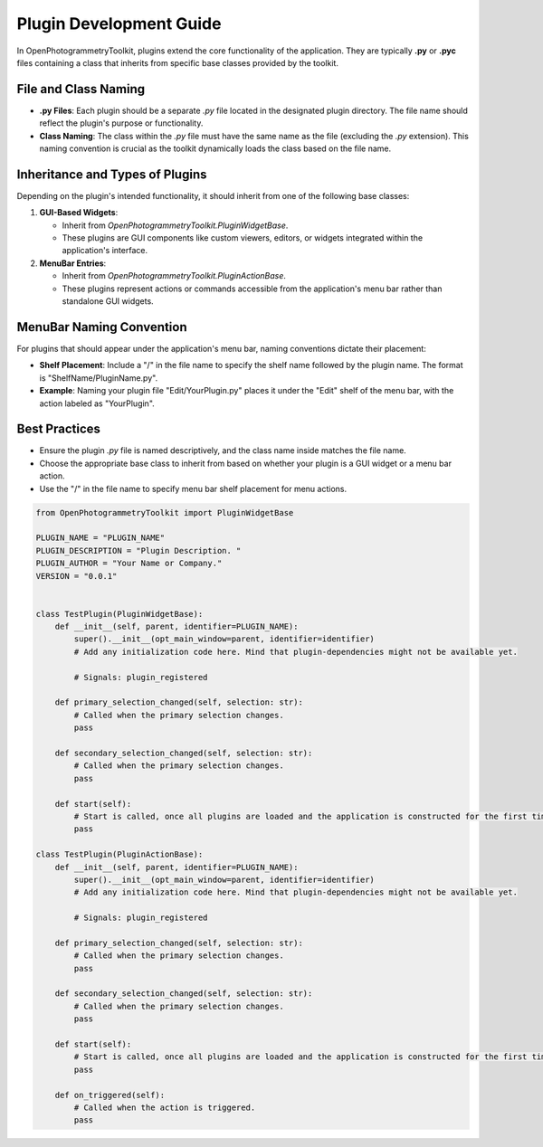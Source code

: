 Plugin Development Guide
========================

In OpenPhotogrammetryToolkit, plugins extend the core functionality of the application. They are typically **.py** or **.pyc** files containing a class that inherits from specific base classes provided by the toolkit.

File and Class Naming
---------------------

- **.py Files**: Each plugin should be a separate `.py` file located in the designated plugin directory. The file name should reflect the plugin's purpose or functionality.

- **Class Naming**: The class within the `.py` file must have the same name as the file (excluding the `.py` extension). This naming convention is crucial as the toolkit dynamically loads the class based on the file name.

Inheritance and Types of Plugins
--------------------------------

Depending on the plugin's intended functionality, it should inherit from one of the following base classes:

1. **GUI-Based Widgets**:

   - Inherit from `OpenPhotogrammetryToolkit.PluginWidgetBase`.
   - These plugins are GUI components like custom viewers, editors, or widgets integrated within the application's interface.

2. **MenuBar Entries**:

   - Inherit from `OpenPhotogrammetryToolkit.PluginActionBase`.
   - These plugins represent actions or commands accessible from the application's menu bar rather than standalone GUI widgets.

MenuBar Naming Convention
-------------------------

For plugins that should appear under the application's menu bar, naming conventions dictate their placement:

- **Shelf Placement**: Include a "/" in the file name to specify the shelf name followed by the plugin name. The format is "ShelfName/PluginName.py".

- **Example**: Naming your plugin file "Edit/YourPlugin.py" places it under the "Edit" shelf of the menu bar, with the action labeled as "YourPlugin".

Best Practices
--------------

- Ensure the plugin `.py` file is named descriptively, and the class name inside matches the file name.
- Choose the appropriate base class to inherit from based on whether your plugin is a GUI widget or a menu bar action.
- Use the "/" in the file name to specify menu bar shelf placement for menu actions.

.. code-block:: python

    from OpenPhotogrammetryToolkit import PluginWidgetBase

    PLUGIN_NAME = "PLUGIN_NAME"
    PLUGIN_DESCRIPTION = "Plugin Description. "
    PLUGIN_AUTHOR = "Your Name or Company."
    VERSION = "0.0.1"


    class TestPlugin(PluginWidgetBase):
        def __init__(self, parent, identifier=PLUGIN_NAME):
            super().__init__(opt_main_window=parent, identifier=identifier)
            # Add any initialization code here. Mind that plugin-dependencies might not be available yet.

            # Signals: plugin_registered

        def primary_selection_changed(self, selection: str):
            # Called when the primary selection changes.
            pass

        def secondary_selection_changed(self, selection: str):
            # Called when the primary selection changes.
            pass

        def start(self):
            # Start is called, once all plugins are loaded and the application is constructed for the first time.
            pass

    class TestPlugin(PluginActionBase):
        def __init__(self, parent, identifier=PLUGIN_NAME):
            super().__init__(opt_main_window=parent, identifier=identifier)
            # Add any initialization code here. Mind that plugin-dependencies might not be available yet.

            # Signals: plugin_registered

        def primary_selection_changed(self, selection: str):
            # Called when the primary selection changes.
            pass

        def secondary_selection_changed(self, selection: str):
            # Called when the primary selection changes.
            pass

        def start(self):
            # Start is called, once all plugins are loaded and the application is constructed for the first time.
            pass

        def on_triggered(self):
            # Called when the action is triggered.
            pass


